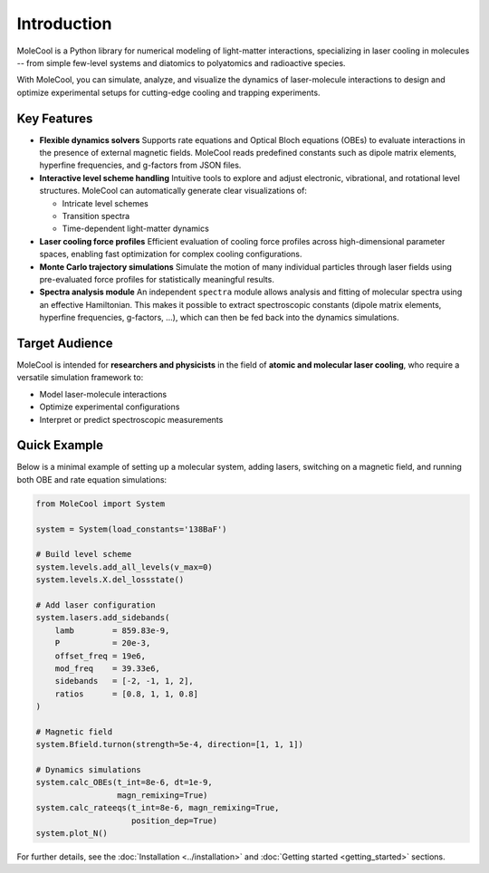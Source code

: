 Introduction
============

MoleCool is a Python library for numerical modeling of light-matter interactions,
specializing in laser cooling in molecules -- from simple few-level systems
and diatomics to polyatomics and radioactive species.

With MoleCool, you can simulate, analyze, and visualize the dynamics of laser-molecule interactions 
to design and optimize experimental setups for cutting-edge cooling and trapping experiments.


Key Features
------------

- **Flexible dynamics solvers**  
  Supports rate equations and Optical Bloch equations (OBEs) to evaluate interactions in the 
  presence of external magnetic fields. MoleCool reads predefined constants such as dipole matrix 
  elements, hyperfine frequencies, and g-factors from JSON files.

- **Interactive level scheme handling**  
  Intuitive tools to explore and adjust electronic, vibrational, and rotational level structures.  
  MoleCool can automatically generate clear visualizations of:
  
  - Intricate level schemes
  - Transition spectra
  - Time-dependent light-matter dynamics

- **Laser cooling force profiles**  
  Efficient evaluation of cooling force profiles across high-dimensional parameter spaces, 
  enabling fast optimization for complex cooling configurations.

- **Monte Carlo trajectory simulations**  
  Simulate the motion of many individual particles through laser fields using pre-evaluated 
  force profiles for statistically meaningful results.

- **Spectra analysis module**  
  An independent ``spectra`` module allows analysis and fitting of molecular spectra 
  using an effective Hamiltonian. This makes it possible to extract spectroscopic constants 
  (dipole matrix elements, hyperfine frequencies, g-factors, ...), which can then be fed back 
  into the dynamics simulations.

Target Audience
---------------

MoleCool is intended for **researchers and physicists** in the field of **atomic and molecular laser cooling**, 
who require a versatile simulation framework to:

- Model laser-molecule interactions
- Optimize experimental configurations
- Interpret or predict spectroscopic measurements

Quick Example
-------------

Below is a minimal example of setting up a molecular system, adding lasers, 
switching on a magnetic field, and running both OBE and rate equation simulations:

.. code-block:: python

    from MoleCool import System
    
    system = System(load_constants='138BaF')
    
    # Build level scheme
    system.levels.add_all_levels(v_max=0)
    system.levels.X.del_lossstate()
    
    # Add laser configuration
    system.lasers.add_sidebands(
        lamb        = 859.83e-9,
        P           = 20e-3,
        offset_freq = 19e6,
        mod_freq    = 39.33e6,
        sidebands   = [-2, -1, 1, 2],
        ratios      = [0.8, 1, 1, 0.8]
    )
    
    # Magnetic field
    system.Bfield.turnon(strength=5e-4, direction=[1, 1, 1])
    
    # Dynamics simulations
    system.calc_OBEs(t_int=8e-6, dt=1e-9,
                     magn_remixing=True)
    system.calc_rateeqs(t_int=8e-6, magn_remixing=True,
                        position_dep=True)
    system.plot_N()

For further details, see the :doc:`Installation <../installation>` 
and :doc:`Getting started <getting_started>` sections.